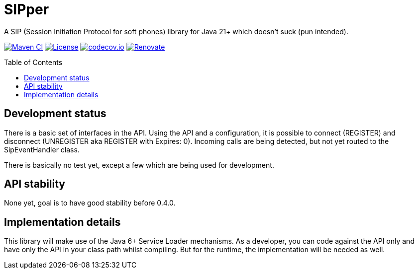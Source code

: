 = SIPper
:toc: macro

A SIP (Session Initiation Protocol for soft phones) library for Java 21+ which doesn't suck (pun intended).

image:https://github.com/bmarwell/sipper/actions/workflows/maven-build.yml/badge.svg[Maven CI,link=https://github.com/bmarwell/sipper/actions/workflows/maven-build.yml]
image:https://img.shields.io/badge/License-Apache_2.0-blue.svg[License,link=https://opensource.org/licenses/Apache-2.0]
image:https://codecov.io/gh/bmarwell/sipper/graph/badge.svg?token=W70UTK1O1V[codecov.io,link=https://codecov.io/gh/bmarwell/sipper]
image:https://img.shields.io/badge/renovate-enabled-brightgreen.svg[Renovate,link=https://renovatebot.com]

toc::[]

== Development status

There is a basic set of interfaces in the API.
Using the API and a configuration, it is possible to connect (REGISTER) and disconnect (UNREGISTER aka REGISTER with Expires: 0).
Incoming calls are being detected, but not yet routed to the SipEventHandler class.

There is basically no test yet, except a few which are being used for development.

== API stability

None yet, goal is to have good stability before 0.4.0.

== Implementation details

This library will make use of the Java 6+ Service Loader mechanisms.
As a developer, you can code against the API only and have only the API in your class path whilst compiling.
But for the runtime, the implementation will be needed as well.
